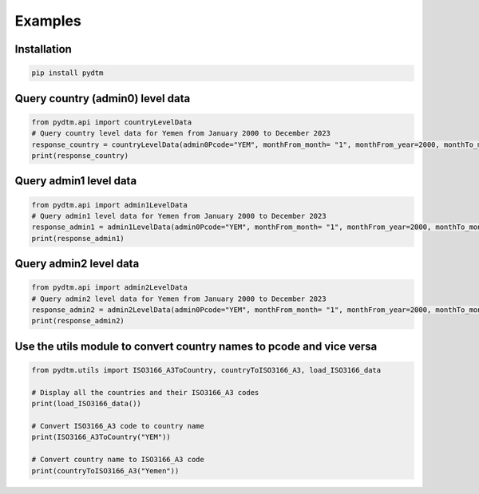Examples
==========

Installation
************
.. code-block:: bash
    
    pip install pydtm


Query country (admin0) level data
**********************************
.. code-block:: python

    from pydtm.api import countryLevelData
    # Query country level data for Yemen from January 2000 to December 2023
    response_country = countryLevelData(admin0Pcode="YEM", monthFrom_month= "1", monthFrom_year=2000, monthTo_month= "12", monthTo_year=2023, to_pandas=True)
    print(response_country)
    
Query admin1 level data
**********************************
.. code-block:: python

    from pydtm.api import admin1LevelData
    # Query admin1 level data for Yemen from January 2000 to December 2023
    response_admin1 = admin1LevelData(admin0Pcode="YEM", monthFrom_month= "1", monthFrom_year=2000, monthTo_month= "12", monthTo_year=2023, to_pandas=True)
    print(response_admin1)

Query admin2 level data
**********************************
.. code-block:: python

    from pydtm.api import admin2LevelData
    # Query admin2 level data for Yemen from January 2000 to December 2023
    response_admin2 = admin2LevelData(admin0Pcode="YEM", monthFrom_month= "1", monthFrom_year=2000, monthTo_month= "12", monthTo_year=2023, to_pandas=True)
    print(response_admin2)

Use the utils module to convert country names to pcode and vice versa
**********************************************************************
.. code-block:: python

    from pydtm.utils import ISO3166_A3ToCountry, countryToISO3166_A3, load_ISO3166_data

    # Display all the countries and their ISO3166_A3 codes
    print(load_ISO3166_data())

    # Convert ISO3166_A3 code to country name
    print(ISO3166_A3ToCountry("YEM"))

    # Convert country name to ISO3166_A3 code
    print(countryToISO3166_A3("Yemen"))